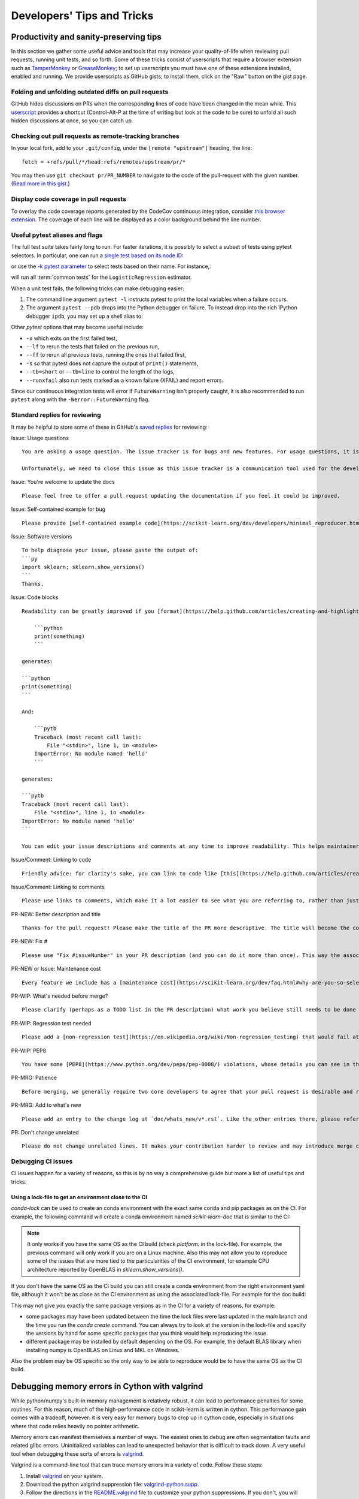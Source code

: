 .. _developers-tips:

===========================
Developers' Tips and Tricks
===========================

Productivity and sanity-preserving tips
=======================================

In this section we gather some useful advice and tools that may increase your
quality-of-life when reviewing pull requests, running unit tests, and so forth.
Some of these tricks consist of userscripts that require a browser extension
such as `TamperMonkey`_ or `GreaseMonkey`_; to set up userscripts you must have
one of these extensions installed, enabled and running.  We provide userscripts
as GitHub gists; to install them, click on the "Raw" button on the gist page.

.. _TamperMonkey: https://tampermonkey.net/
.. _GreaseMonkey: https://www.greasespot.net/

Folding and unfolding outdated diffs on pull requests
-----------------------------------------------------

GitHub hides discussions on PRs when the corresponding lines of code have been
changed in the mean while. This `userscript
<https://raw.githubusercontent.com/lesteve/userscripts/master/github-expand-all.user.js>`__
provides a shortcut (Control-Alt-P at the time of writing but look at the code
to be sure) to unfold all such hidden discussions at once, so you can catch up.

Checking out pull requests as remote-tracking branches
------------------------------------------------------

In your local fork, add to your ``.git/config``, under the ``[remote
"upstream"]`` heading, the line::

  fetch = +refs/pull/*/head:refs/remotes/upstream/pr/*

You may then use ``git checkout pr/PR_NUMBER`` to navigate to the code of the
pull-request with the given number. (`Read more in this gist.
<https://gist.github.com/piscisaureus/3342247>`_)

Display code coverage in pull requests
--------------------------------------

To overlay the code coverage reports generated by the CodeCov continuous
integration, consider `this browser extension
<https://github.com/codecov/browser-extension>`_. The coverage of each line
will be displayed as a color background behind the line number.


.. _pytest_tips:

Useful pytest aliases and flags
-------------------------------

The full test suite takes fairly long to run. For faster iterations,
it is possibly to select a subset of tests using pytest selectors.
In particular, one can run a `single test based on its node ID
<https://docs.pytest.org/en/latest/example/markers.html#selecting-tests-based-on-their-node-id>`_:

.. prompt:: bash $

  pytest -v sklearn/linear_model/tests/test_logistic.py::test_sparsify

or use the `-k pytest parameter
<https://docs.pytest.org/en/latest/example/markers.html#using-k-expr-to-select-tests-based-on-their-name>`_
to select tests based on their name. For instance,:

.. prompt:: bash $

  pytest sklearn/tests/test_common.py -v -k LogisticRegression

will run all :term:`common tests` for the ``LogisticRegression`` estimator.

When a unit test fails, the following tricks can make debugging easier:

1. The command line argument ``pytest -l`` instructs pytest to print the local
   variables when a failure occurs.

2. The argument ``pytest --pdb`` drops into the Python debugger on failure. To
   instead drop into the rich IPython debugger ``ipdb``, you may set up a
   shell alias to:

   .. prompt:: bash $

      pytest --pdbcls=IPython.terminal.debugger:TerminalPdb --capture no

Other `pytest` options that may become useful include:

- ``-x`` which exits on the first failed test,
- ``--lf`` to rerun the tests that failed on the previous run,
- ``--ff`` to rerun all previous tests, running the ones that failed first,
- ``-s`` so that pytest does not capture the output of ``print()`` statements,
- ``--tb=short`` or ``--tb=line`` to control the length of the logs,
- ``--runxfail`` also run tests marked as a known failure (XFAIL) and report errors.

Since our continuous integration tests will error if
``FutureWarning`` isn't properly caught,
it is also recommended to run ``pytest`` along with the
``-Werror::FutureWarning`` flag.

.. _saved_replies:

Standard replies for reviewing
------------------------------

It may be helpful to store some of these in GitHub's `saved
replies <https://github.com/settings/replies/>`_ for reviewing:

.. highlight:: none

..
    Note that putting this content on a single line in a literal is the easiest way to make it copyable and wrapped on screen.

Issue: Usage questions

::

    You are asking a usage question. The issue tracker is for bugs and new features. For usage questions, it is recommended to try [Stack Overflow](https://stackoverflow.com/questions/tagged/scikit-learn) or [the Mailing List](https://mail.python.org/mailman/listinfo/scikit-learn).

    Unfortunately, we need to close this issue as this issue tracker is a communication tool used for the development of scikit-learn. The additional activity created by usage questions crowds it too much and impedes this development. The conversation can continue here, however there is no guarantee that it will receive attention from core developers.


Issue: You're welcome to update the docs

::

    Please feel free to offer a pull request updating the documentation if you feel it could be improved.

Issue: Self-contained example for bug

::

    Please provide [self-contained example code](https://scikit-learn.org/dev/developers/minimal_reproducer.html), including imports and data (if possible), so that other contributors can just run it and reproduce your issue. Ideally your example code should be minimal.

Issue: Software versions

::

    To help diagnose your issue, please paste the output of:
    ```py
    import sklearn; sklearn.show_versions()
    ```
    Thanks.

Issue: Code blocks

::

    Readability can be greatly improved if you [format](https://help.github.com/articles/creating-and-highlighting-code-blocks/) your code snippets and complete error messages appropriately. For example:

        ```python
        print(something)
        ```

    generates:

    ```python
    print(something)
    ```

    And:

        ```pytb
        Traceback (most recent call last):
            File "<stdin>", line 1, in <module>
        ImportError: No module named 'hello'
        ```

    generates:

    ```pytb
    Traceback (most recent call last):
        File "<stdin>", line 1, in <module>
    ImportError: No module named 'hello'
    ```

    You can edit your issue descriptions and comments at any time to improve readability. This helps maintainers a lot. Thanks!

Issue/Comment: Linking to code

::

    Friendly advice: for clarity's sake, you can link to code like [this](https://help.github.com/articles/creating-a-permanent-link-to-a-code-snippet/).

Issue/Comment: Linking to comments

::

    Please use links to comments, which make it a lot easier to see what you are referring to, rather than just linking to the issue. See [this](https://stackoverflow.com/questions/25163598/how-do-i-reference-a-specific-issue-comment-on-github) for more details.

PR-NEW: Better description and title

::

    Thanks for the pull request! Please make the title of the PR more descriptive. The title will become the commit message when this is merged. You should state what issue (or PR) it fixes/resolves in the description using the syntax described [here](https://scikit-learn.org/dev/developers/contributing.html#contributing-pull-requests).

PR-NEW: Fix #

::

    Please use "Fix #issueNumber" in your PR description (and you can do it more than once). This way the associated issue gets closed automatically when the PR is merged. For more details, look at [this](https://github.com/blog/1506-closing-issues-via-pull-requests).

PR-NEW or Issue: Maintenance cost

::

    Every feature we include has a [maintenance cost](https://scikit-learn.org/dev/faq.html#why-are-you-so-selective-on-what-algorithms-you-include-in-scikit-learn). Our maintainers are mostly volunteers. For a new feature to be included, we need evidence that it is often useful and, ideally, [well-established](https://scikit-learn.org/dev/faq.html#what-are-the-inclusion-criteria-for-new-algorithms) in the literature or in practice. Also, we expect PR authors to take part in the maintenance for the code they submit, at least initially. That doesn't stop you implementing it for yourself and publishing it in a separate repository, or even [scikit-learn-contrib](https://scikit-learn-contrib.github.io).

PR-WIP: What's needed before merge?

::

    Please clarify (perhaps as a TODO list in the PR description) what work you believe still needs to be done before it can be reviewed for merge. When it is ready, please prefix the PR title with `[MRG]`.

PR-WIP: Regression test needed

::

    Please add a [non-regression test](https://en.wikipedia.org/wiki/Non-regression_testing) that would fail at main but pass in this PR.

PR-WIP: PEP8

::

    You have some [PEP8](https://www.python.org/dev/peps/pep-0008/) violations, whose details you can see in the Circle CI `lint` job. It might be worth configuring your code editor to check for such errors on the fly, so you can catch them before committing.

PR-MRG: Patience

::

    Before merging, we generally require two core developers to agree that your pull request is desirable and ready. [Please be patient](https://scikit-learn.org/dev/faq.html#why-is-my-pull-request-not-getting-any-attention), as we mostly rely on volunteered time from busy core developers. (You are also welcome to help us out with [reviewing other PRs](https://scikit-learn.org/dev/developers/contributing.html#code-review-guidelines).)

PR-MRG: Add to what's new

::

    Please add an entry to the change log at `doc/whats_new/v*.rst`. Like the other entries there, please reference this pull request with `:pr:` and credit yourself (and other contributors if applicable) with `:user:`.

PR: Don't change unrelated

::

    Please do not change unrelated lines. It makes your contribution harder to review and may introduce merge conflicts to other pull requests.

.. _debugging_ci_issues:

Debugging CI issues
-------------------

CI issues happen for a variety of reasons, so this is by no way a comprehensive
guide but more a list of useful tips and tricks.

Using a lock-file to get an environment close to the CI
+++++++++++++++++++++++++++++++++++++++++++++++++++++++

`conda-lock` can be used to create an conda environment with the exact same
conda and pip packages as on the CI. For example, the following command will
create a conda environment named `scikit-learn-doc` that is similar to the CI:

.. prompt bash $

    conda-lock install -n scikit-learn-doc build_tools/circle/doc_linux-64_conda.lock

.. note::

    It only works if you have the same OS as the CI build (check `platform:` in
    the lock-file). For example, the previous command will only work if you are
    on a Linux machine. Also this may not allow you to reproduce some of the
    issues that are more tied to the particularities of the CI environment, for
    example CPU architecture reported by OpenBLAS in `sklearn.show_versions()`.

If you don't have the same OS as the CI build you can still create a conda
environment from the right environment yaml file, although it won't be as close
as the CI environment as using the associated lock-file. For example for the
doc build:

.. prompt bash $

    conda env create -n scikit-learn-doc -f build_tools/circle/doc_environment.yml -y


This may not give you exactly the same package versions as in the CI for a
variety of reasons, for example:

- some packages may have been updated between the time the lock files were
  last updated in the `main` branch and the time you run the `conda create`
  command. You can always try to look at the version in the lock-file and
  specify the versions by hand for some specific packages that you think would
  help reproducing the issue.
- different package may be installed by default depending on the OS. For
  example, the default BLAS library when installing numpy is OpenBLAS on Linux
  and MKL on Windows.

Also the problem may be OS specific so the only way to be able to reproduce
would be to have the same OS as the CI build.

.. highlight:: default

Debugging memory errors in Cython with valgrind
===============================================

While python/numpy's built-in memory management is relatively robust, it can
lead to performance penalties for some routines. For this reason, much of
the high-performance code in scikit-learn is written in cython. This
performance gain comes with a tradeoff, however: it is very easy for memory
bugs to crop up in cython code, especially in situations where that code
relies heavily on pointer arithmetic.

Memory errors can manifest themselves a number of ways. The easiest ones to
debug are often segmentation faults and related glibc errors. Uninitialized
variables can lead to unexpected behavior that is difficult to track down.
A very useful tool when debugging these sorts of errors is
valgrind_.


Valgrind is a command-line tool that can trace memory errors in a variety of
code. Follow these steps:

1. Install `valgrind`_ on your system.

2. Download the python valgrind suppression file: `valgrind-python.supp`_.

3. Follow the directions in the `README.valgrind`_ file to customize your
   python suppressions. If you don't, you will have spurious output coming
   related to the python interpreter instead of your own code.

4. Run valgrind as follows:

   .. prompt:: bash $

        valgrind -v --suppressions=valgrind-python.supp python my_test_script.py

.. _valgrind: https://valgrind.org
.. _`README.valgrind`: https://github.com/python/cpython/blob/master/Misc/README.valgrind
.. _`valgrind-python.supp`: https://github.com/python/cpython/blob/master/Misc/valgrind-python.supp


The result will be a list of all the memory-related errors, which reference
lines in the C-code generated by cython from your .pyx file. If you examine
the referenced lines in the .c file, you will see comments which indicate the
corresponding location in your .pyx source file. Hopefully the output will
give you clues as to the source of your memory error.

For more information on valgrind and the array of options it has, see the
tutorials and documentation on the `valgrind web site <https://valgrind.org>`_.

.. _arm64_dev_env:

Building and testing for the ARM64 platform on a x86_64 machine
===============================================================

ARM-based machines are a popular target for mobile, edge or other low-energy
deployments (including in the cloud, for instance on Scaleway or AWS Graviton).

Here are instructions to setup a local dev environment to reproduce
ARM-specific bugs or test failures on a x86_64 host laptop or workstation. This
is based on QEMU user mode emulation using docker for convenience (see
https://github.com/multiarch/qemu-user-static).

.. note::

    The following instructions are illustrated for ARM64 but they also apply to
    ppc64le, after changing the Docker image and Miniforge paths appropriately.

Prepare a folder on the host filesystem and download the necessary tools and
source code:

.. prompt:: bash $

    mkdir arm64
    pushd arm64
    wget https://github.com/conda-forge/miniforge/releases/latest/download/Miniforge3-Linux-aarch64.sh
    git clone https://github.com/scikit-learn/scikit-learn.git

Use docker to install QEMU user mode and run an ARM64v8 container with access
to your shared folder under the `/io` mount point:

.. prompt:: bash $

    docker run --rm --privileged multiarch/qemu-user-static --reset -p yes
    docker run -v`pwd`:/io --rm -it arm64v8/ubuntu /bin/bash

In the container, install miniforge3 for the ARM64 (a.k.a. aarch64)
architecture:

.. prompt:: bash $

    bash Miniforge3-Linux-aarch64.sh
    # Choose to install miniforge3 under: `/io/miniforge3`

Whenever you restart a new container, you will need to reinit the conda env
previously installed under `/io/miniforge3`:

.. prompt:: bash $

    /io/miniforge3/bin/conda init
    source /root/.bashrc

as the `/root` home folder is part of the ephemeral docker container. Every
file or directory stored under `/io` is persistent on the other hand.

You can then build scikit-learn as usual (you will need to install compiler
tools and dependencies using apt or conda as usual). Building scikit-learn
takes a lot of time because of the emulation layer, however it needs to be
done only once if you put the scikit-learn folder under the `/io` mount
point.

Then use pytest to run only the tests of the module you are interested in
debugging.

.. _meson_build_backend:

The Meson Build Backend
=======================

Since scikit-learn 1.5.0 we use meson-python as the build tool. Meson is
a new tool for scikit-learn and the PyData ecosystem. It is used by several
other packages that have written good guides about what it is and how it works.

- `pandas setup doc
  <https://pandas.pydata.org/docs/development/contributing_environment.html#step-3-build-and-install-pandas>`_:
  pandas has a similar setup as ours (no spin or dev.py)
- `scipy Meson doc
  <https://scipy.github.io/devdocs/building/understanding_meson.html>`_ gives
  more background about how Meson works behind the scenes
